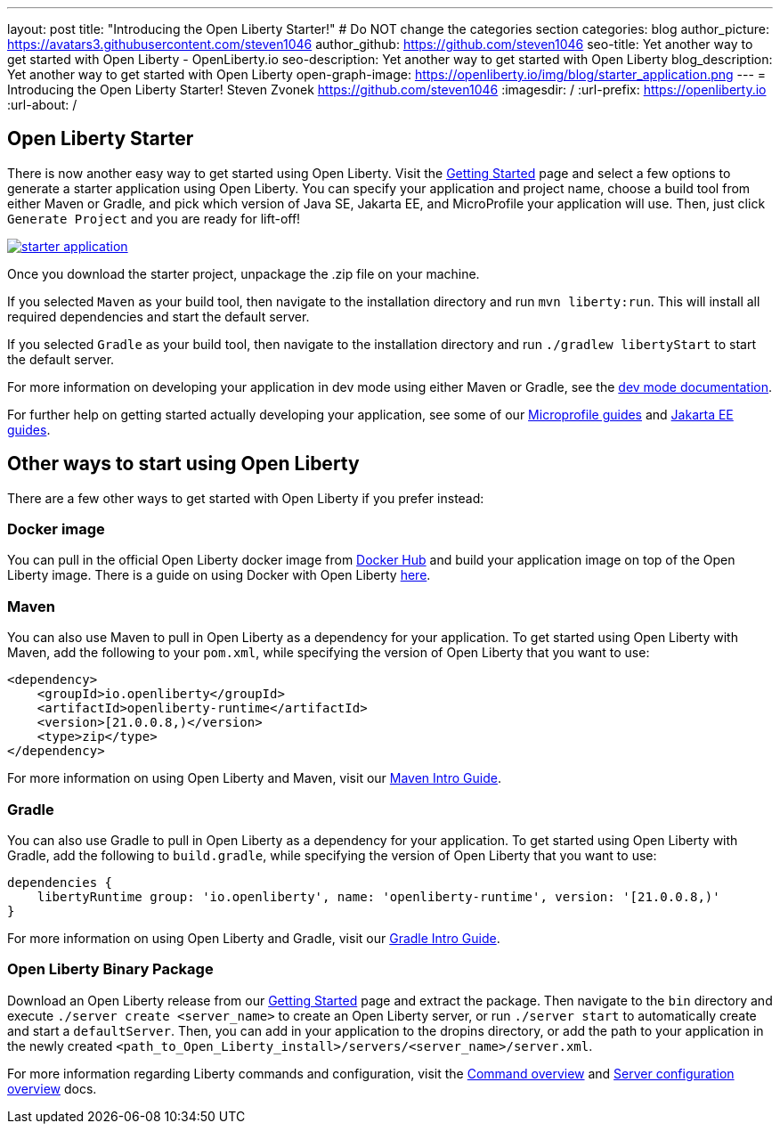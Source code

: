 ---
layout: post
title: "Introducing the Open Liberty Starter!"
# Do NOT change the categories section
categories: blog
author_picture: https://avatars3.githubusercontent.com/steven1046
author_github: https://github.com/steven1046
seo-title: Yet another way to get started with Open Liberty - OpenLiberty.io
seo-description: Yet another way to get started with Open Liberty
blog_description: Yet another way to get started with Open Liberty
open-graph-image: https://openliberty.io/img/blog/starter_application.png
---
= Introducing the Open Liberty Starter!
Steven Zvonek <https://github.com/steven1046>
:imagesdir: /
:url-prefix: https://openliberty.io
:url-about: /
//Blank line here is necessary before starting the body of the post.

[#Intro]
== Open Liberty Starter

There is now another easy way to get started using Open Liberty. Visit the link:{url-prefix}/downloads/[Getting Started] page and select a few options to generate a starter application using Open Liberty. You can specify your application and project name, choose a build tool from either Maven or Gradle, and pick which version of Java SE, Jakarta EE, and MicroProfile your application will use. Then, just click `Generate Project` and you are ready for lift-off! 

[link={url-prefix}/downloads]
image::img/blog/starter_application.png[align="center"]

Once you download the starter project, unpackage the .zip file on your machine.

If you selected `Maven` as your build tool, then navigate to the installation directory and run `mvn liberty:run`. This will install all required dependencies and start the default server. 

If you selected `Gradle` as your build tool, then navigate to the installation directory and run `./gradlew libertyStart` to start the default server. 

For more information on developing your application in dev mode using either Maven or Gradle, see the link:{url-prefix}/docs/latest/development-mode.html[dev mode documentation].

For further help on getting started actually developing your application, see some of our link:{url-prefix}/guides/?search=microprofile&key=tag[Microprofile guides] and link:{url-prefix}/guides/?search=jakarta%20ee&key=tag[Jakarta EE guides].


[#Alternatives]
== Other ways to start using Open Liberty

There are a few other ways to get started with Open Liberty if you prefer instead:

[#Docker]
=== Docker image

You can pull in the official Open Liberty docker image from link:https://hub.docker.com/_/open-liberty[Docker Hub] and build your application image on top of the Open Liberty image. There is a guide on using Docker with Open Liberty link:{url-prefix}/guides/containerize.html[here].

=== Maven

You can also use Maven to pull in Open Liberty as a dependency for your application. To get started using Open Liberty with Maven, add the following to your `pom.xml`, while specifying the version of Open Liberty that you want to use:

----
<dependency>
    <groupId>io.openliberty</groupId>
    <artifactId>openliberty-runtime</artifactId>
    <version>[21.0.0.8,)</version>
    <type>zip</type>
</dependency>
----

For more information on using Open Liberty and Maven, visit our link:{url-prefix}/guides/maven-intro.html[Maven Intro Guide].

=== Gradle

You can also use Gradle to pull in Open Liberty as a dependency for your application. To get started using Open Liberty with Gradle, add the following to `build.gradle`, while specifying the version of Open Liberty that you want to use:

----
dependencies {
    libertyRuntime group: 'io.openliberty', name: 'openliberty-runtime', version: '[21.0.0.8,)'
}
----

For more information on using Open Liberty and Gradle, visit our link:{url-prefix}/guides/gradle-intro.html[Gradle Intro Guide].

=== Open Liberty Binary Package

Download an Open Liberty release from our link:{url-prefix}/downloads/#runtime_releases_table_container[Getting Started] page and extract the package. Then navigate to the `bin` directory and execute `./server create <server_name>` to create an Open Liberty server, or run `./server start` to automatically create and start a `defaultServer`. Then, you can add in your application to the dropins directory, or add the path to your application in the newly created `<path_to_Open_Liberty_install>/servers/<server_name>/server.xml`.

For more information regarding Liberty commands and configuration, visit the link:{url-prefix}/docs/latest/reference/command/command-overview.html[Command overview] and link:{url-prefix}/docs/latest/reference/config/server-configuration-overview.html[Server configuration overview] docs.

